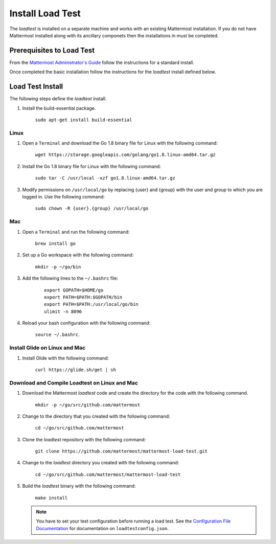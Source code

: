 ===========================
Install Load Test  
===========================


The *loadtest* is installed on a separate machine and works with an existing Mattermost installation. If you do not have Mattermost installed along with its ancillary componets then the installations in  must be completed.


Prerequisites to Load Test
===========================================

From the `Mattermost Administrator's Guide <https://docs.mattermost.com/guides/administrator.html>`_ follow the instructions for a standard install. 

Once completed the basic installation follow the instructions for the *loadtest* install defined below.

Load Test Install
==========================================

The following steps define the *loadtest* install.


1. Install the build-essential package.

    ``sudo apt-get install build-essential``
    
Linux
--------------

1. Open a ``Terminal`` and download the Go 1.8 binary file for Linux with the following command:

    ``wget https://storage.googleapis.com/golang/go1.8.linux-amd64.tar.gz``

#. Install the Go 1.8 binary file for Linux with the following command:

      ``sudo tar -C /usr/local -xzf go1.8.linux-amd64.tar.gz``

#. Modify permissions on ``/usr/local/go`` by replacing {user} and {group} with the user and group to which you are logged in. Use the following command:

      ``sudo chown -R {user}.{group} /usr/local/go``
      
Mac
-------------------------------

1. Open a ``Terminal`` and run the following command:

    ``brew install go``

#. Set up a  Go workspace with the following command:

    ``mkdir -p ~/go/bin``

#. Add the following lines to the ``~/.bashrc`` file:

    ::      
        
        export GOPATH=$HOME/go
        export PATH=$PATH:$GOPATH/bin
        export PATH=$PATH:/usr/local/go/bin
        ulimit -n 8096
      

#. Reload your bash configuration with the following command:

    ``source ~/.bashrc``.
    
Install Glide on Linux and Mac
--------------------------------------------------

#. Install Glide with the following command:

    ``curl https://glide.sh/get | sh``
    
Download and Compile Loadtest on Linux and Mac
--------------------------------------------------------------------------------

#. Download the Mattermost `loadtest` code and create the directory for the code with the following command.

      ``mkdir -p ~/go/src/github.com/mattermost``

#. Change to the directory that you created with the following command:

      ``cd ~/go/src/github.com/mattermost``

#. Clone the `loadtest` repository with the following command:

      ``git clone https://github.com/mattermost/mattermost-load-test.git``

#. Change to the `loadtest` directory you created with the following command:

    ``cd ~/go/src/github.com/mattermost/mattermost-load-test``
    
#. Build the `loadtest` binary with the following command:
    
    ``make install``
   
   .. note::   
        You have to  set your test configuration before running a load test.  See the `Configuration File Documentation <loadTestConfiguration.rst>`_ for documentation on ``loadtestconfig.json``.
